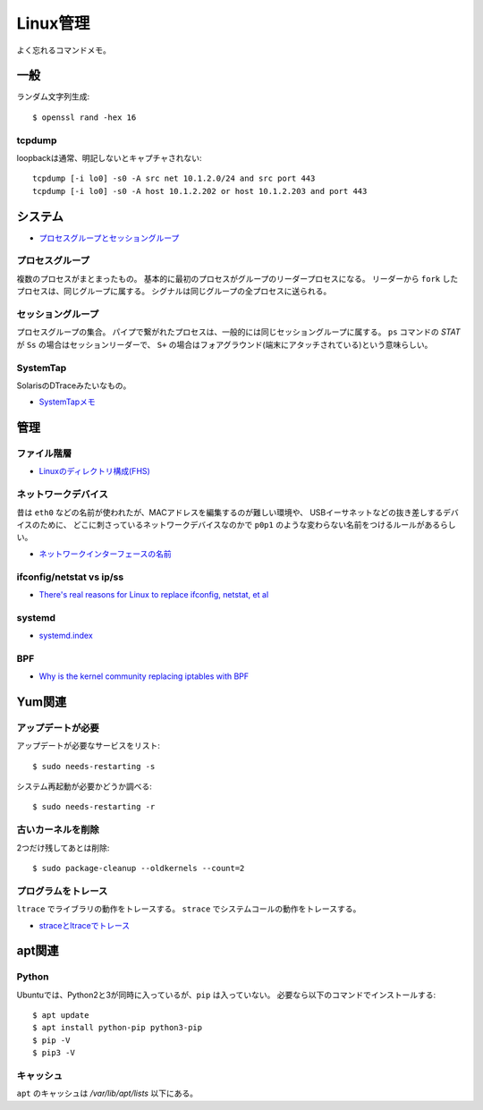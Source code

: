 =========
Linux管理
=========

.. highlight:: console

よく忘れるコマンドメモ。

一般
=====

ランダム文字列生成::

	$ openssl rand -hex 16

tcpdump
---------

loopbackは通常、明記しないとキャプチャされない::

	tcpdump [-i lo0] -s0 -A src net 10.1.2.0/24 and src port 443
	tcpdump [-i lo0] -s0 -A host 10.1.2.202 or host 10.1.2.203 and port 443

システム
========

* `プロセスグループとセッショングループ <https://blog.a-know.me/entry/2016/10/27/082350>`_

プロセスグループ
-----------------

複数のプロセスがまとまったもの。
基本的に最初のプロセスがグループのリーダープロセスになる。
リーダーから ``fork`` したプロセスは、同じグループに属する。
シグナルは同じグループの全プロセスに送られる。

セッショングループ
------------------

プロセスグループの集合。
パイプで繋がれたプロセスは、一般的には同じセッショングループに属する。
``ps`` コマンドの *STAT* が ``Ss`` の場合はセッションリーダーで、
``S+`` の場合はフォアグラウンド(端末にアタッチされている)という意味らしい。

SystemTap
---------

SolarisのDTraceみたいなもの。

* `SystemTapメモ <http://myokota.hatenablog.jp/entry/2015/01/03/235944>`_

管理
======

ファイル階層
------------

* `Linuxのディレクトリ構成(FHS) <http://www.7key.jp/computer/linux/directory.html>`_

ネットワークデバイス
--------------------

昔は ``eth0`` などの名前が使われたが、MACアドレスを編集するのが難しい環境や、
USBイーサネットなどの抜き差しするデバイスのために、
どこに刺さっているネットワークデバイスなのかで
``p0p1`` のような変わらない名前をつけるルールがあるらしい。

* `ネットワークインターフェースの名前 <http://blog.keshi.org/hogememo/2014/12/28/debian-vs-ubuntu-network-interface-names>`_

ifconfig/netstat vs ip/ss
-------------------------

* `There's real reasons for Linux to replace ifconfig, netstat, et al <https://utcc.utoronto.ca/~cks/space/blog/linux/ReplacingNetstatNotBad>`_

systemd
--------

* `systemd.index <https://www.freedesktop.org/software/systemd/man/index.html>`_

BPF
----

* `Why is the kernel community replacing iptables with BPF <https://cilium.io/blog/2018/04/17/why-is-the-kernel-community-replacing-iptables/>`_

Yum関連
=======

アップデートが必要
------------------

アップデートが必要なサービスをリスト::

	$ sudo needs-restarting -s

システム再起動が必要かどうか調べる::

	$ sudo needs-restarting -r

古いカーネルを削除
------------------

2つだけ残してあとは削除::

	$ sudo package-cleanup --oldkernels --count=2

プログラムをトレース
--------------------

``ltrace`` でライブラリの動作をトレースする。
``strace`` でシステムコールの動作をトレースする。

* `straceとltraceでトレース <http://szarny.hatenablog.com/entry/2017/08/27/153048>`_

apt関連
=======

Python
-------

Ubuntuでは、Python2と3が同時に入っているが、``pip`` は入っていない。
必要なら以下のコマンドでインストールする::

	$ apt update
	$ apt install python-pip python3-pip
	$ pip -V
	$ pip3 -V

キャッシュ
----------

``apt`` のキャッシュは */var/lib/apt/lists* 以下にある。
